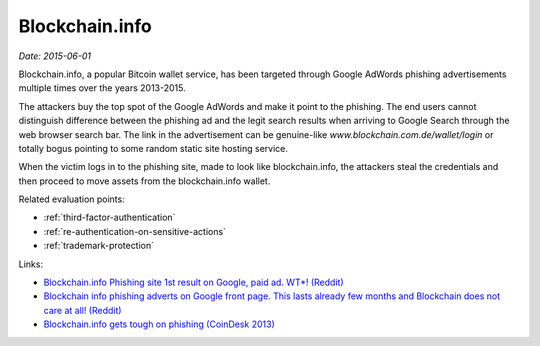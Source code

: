 
.. This is a generated file from data/. DO NOT EDIT.

.. _blockchaininfo:

Blockchain.info
==============================================================

*Date: 2015-06-01*

Blockchain.info, a popular Bitcoin wallet service, has been targeted through Google AdWords phishing advertisements multiple times over the years 2013-2015.

The attackers buy the top spot of the Google AdWords and make it point to the phishing. The end users cannot distinguish difference between the phishing ad and the legit search results when arriving to Google Search through the web browser search bar. The link in the advertisement can be genuine-like *www.blockchain.com.de/wallet/login* or totally bogus pointing to some random static site hosting service.

When the victim logs in to the phishing site, made to look like blockchain.info, the attackers steal the credentials and then proceed to move assets from the blockchain.info wallet.



Related evaluation points:

- :ref:`third-factor-authentication`

- :ref:`re-authentication-on-sensitive-actions`

- :ref:`trademark-protection`





Links:

- `Blockchain.info Phishing site 1st result on Google, paid ad. WT*! (Reddit) <https://www.reddit.com/r/Bitcoin/comments/2pm4tx/blockchaininfo_phishing_site_1st_result_on_google/>`_

- `Blockchain info phishing adverts on Google front page. This lasts already few months and Blockchain does not care at all! (Reddit) <https://www.reddit.com/r/Bitcoin/comments/3bhtu5/blockchain_info_phishing_adverts_on_google_front/>`_

- `Blockchain.info gets tough on phishing (CoinDesk 2013) <http://www.coindesk.com/blockchaininfo-gets-tough-on-phishing/>`_

